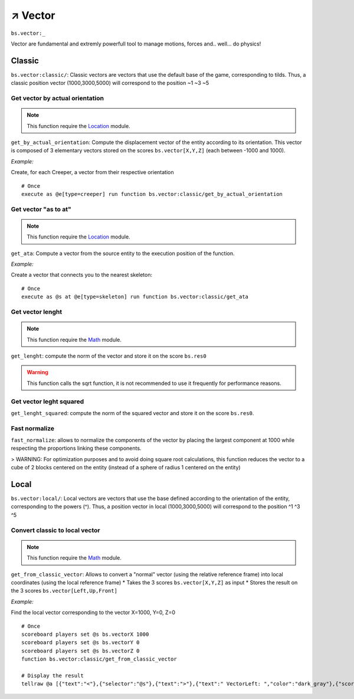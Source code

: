 **********
↗️ Vector
**********

``bs.vector:_``

Vector are fundamental and extremly powerfull tool to manage motions, forces and.. well... do physics!

.. image:: img/2023-01-27-23-43-58.png



.. button-link:: https://www.youtube.com/watch?v=IzASD7R80vQ
    :color: primary
    :shadow:
    :align: center

    :octicon:`device-camera-video` Watch the video

Classic
=======

``bs.vector:classic/``: Classic vectors are vectors that use the default base of the game, corresponding to tilds. Thus, a classic position vector (1000,3000,5000) will correspond to the position \~1 \~3 \~5

Get vector by actual orientation
~~~~~~~~~~~~~~~~~~~~~~~~~~~~~~~~

.. note::

    This function require the `Location <location.html>`_ module.

``get_by_actual_orientation``: Compute the displacement vector of the entity according to its orientation. This vector is composed of 3 elementary vectors stored on the scores ``bs.vector[X,Y,Z]`` (each between -1000 and 1000).

*Example:*

Create, for each Creeper, a vector from their respective orientation

::

  # Once
  execute as @e[type=creeper] run function bs.vector:classic/get_by_actual_orientation

Get vector "as to at"
~~~~~~~~~~~~~~~~~~~~~

.. note::

    This function require the `Location <location.html>`_ module.

``get_ata``: Compute a vector from the source entity to the execution position of the function.

*Example:*

Create a vector that connects you to the nearest skeleton:

::

  # Once
  execute as @s at @e[type=skeleton] run function bs.vector:classic/get_ata

Get vector lenght
~~~~~~~~~~~~~~~~~

.. note::

    This function require the `Math <math.html>`_ module.

``get_lenght``: compute the norm of the vector and store it on the score ``bs.res0``

.. warning::
  
  This function calls the sqrt function, it is not recommended to use it frequently for performance reasons.

Get vector leght squared
~~~~~~~~~~~~~~~~~~~~~~~~

``get_lenght_squared``: compute the norm of the squared vector and store it on the score ``bs.res0``.

Fast normalize
~~~~~~~~~~~~~~

``fast_normalize``: allows to normalize the components of the vector by placing the largest component at 1000 while respecting the proportions linking these components.

> WARNING: For optimization purposes and to avoid doing square root calculations, this function reduces the vector to a cube of 2 blocks centered on the entity (instead of a sphere of radius 1 centered on the entity)

Local
=====

``bs.vector:local/``: Local vectors are vectors that use the base defined according to the orientation of the entity, corresponding to the powers (^). Thus, a position vector in local (1000,3000,5000) will correspond to the position ^1 ^3 ^5

Convert classic to local vector
~~~~~~~~~~~~~~~~~~~~~~~~~~~~~~~

.. note::

    This function require the `Math <math.html>`_ module.

``get_from_classic_vector``: Allows to convert a "normal" vector (using the relative reference frame) into local coordinates (using the local reference frame)
* Takes the 3 scores ``bs.vector[X,Y,Z]`` as input
* Stores the result on the 3 scores ``bs.vector[Left,Up,Front]``

*Example:*

Find the local vector corresponding to the vector X=1000, Y=0, Z=0

::

  # Once
  scoreboard players set @s bs.vectorX 1000
  scoreboard players set @s bs.vectorY 0
  scoreboard players set @s bs.vectorZ 0
  function bs.vector:classic/get_from_classic_vector

  # Display the result
  tellraw @a [{"text":"<"},{"selector":"@s"},{"text":">"},{"text":" VectorLeft: ","color":"dark_gray"},{"score":{"name":"@s","objective":"bs. vectorLeft"}, "color": "gold"},{"text": "VectorUp: ", "color": "dark_gray"},{"score":{"name":"@s", "objective": "bs. vectorUp"}, "color": "gold"},{"text":" VectorFront: ", "color": "dark_gray"},{"score":{"name":"@s", "objective": "bs.vectorFront"}, "color": "gold"}]

